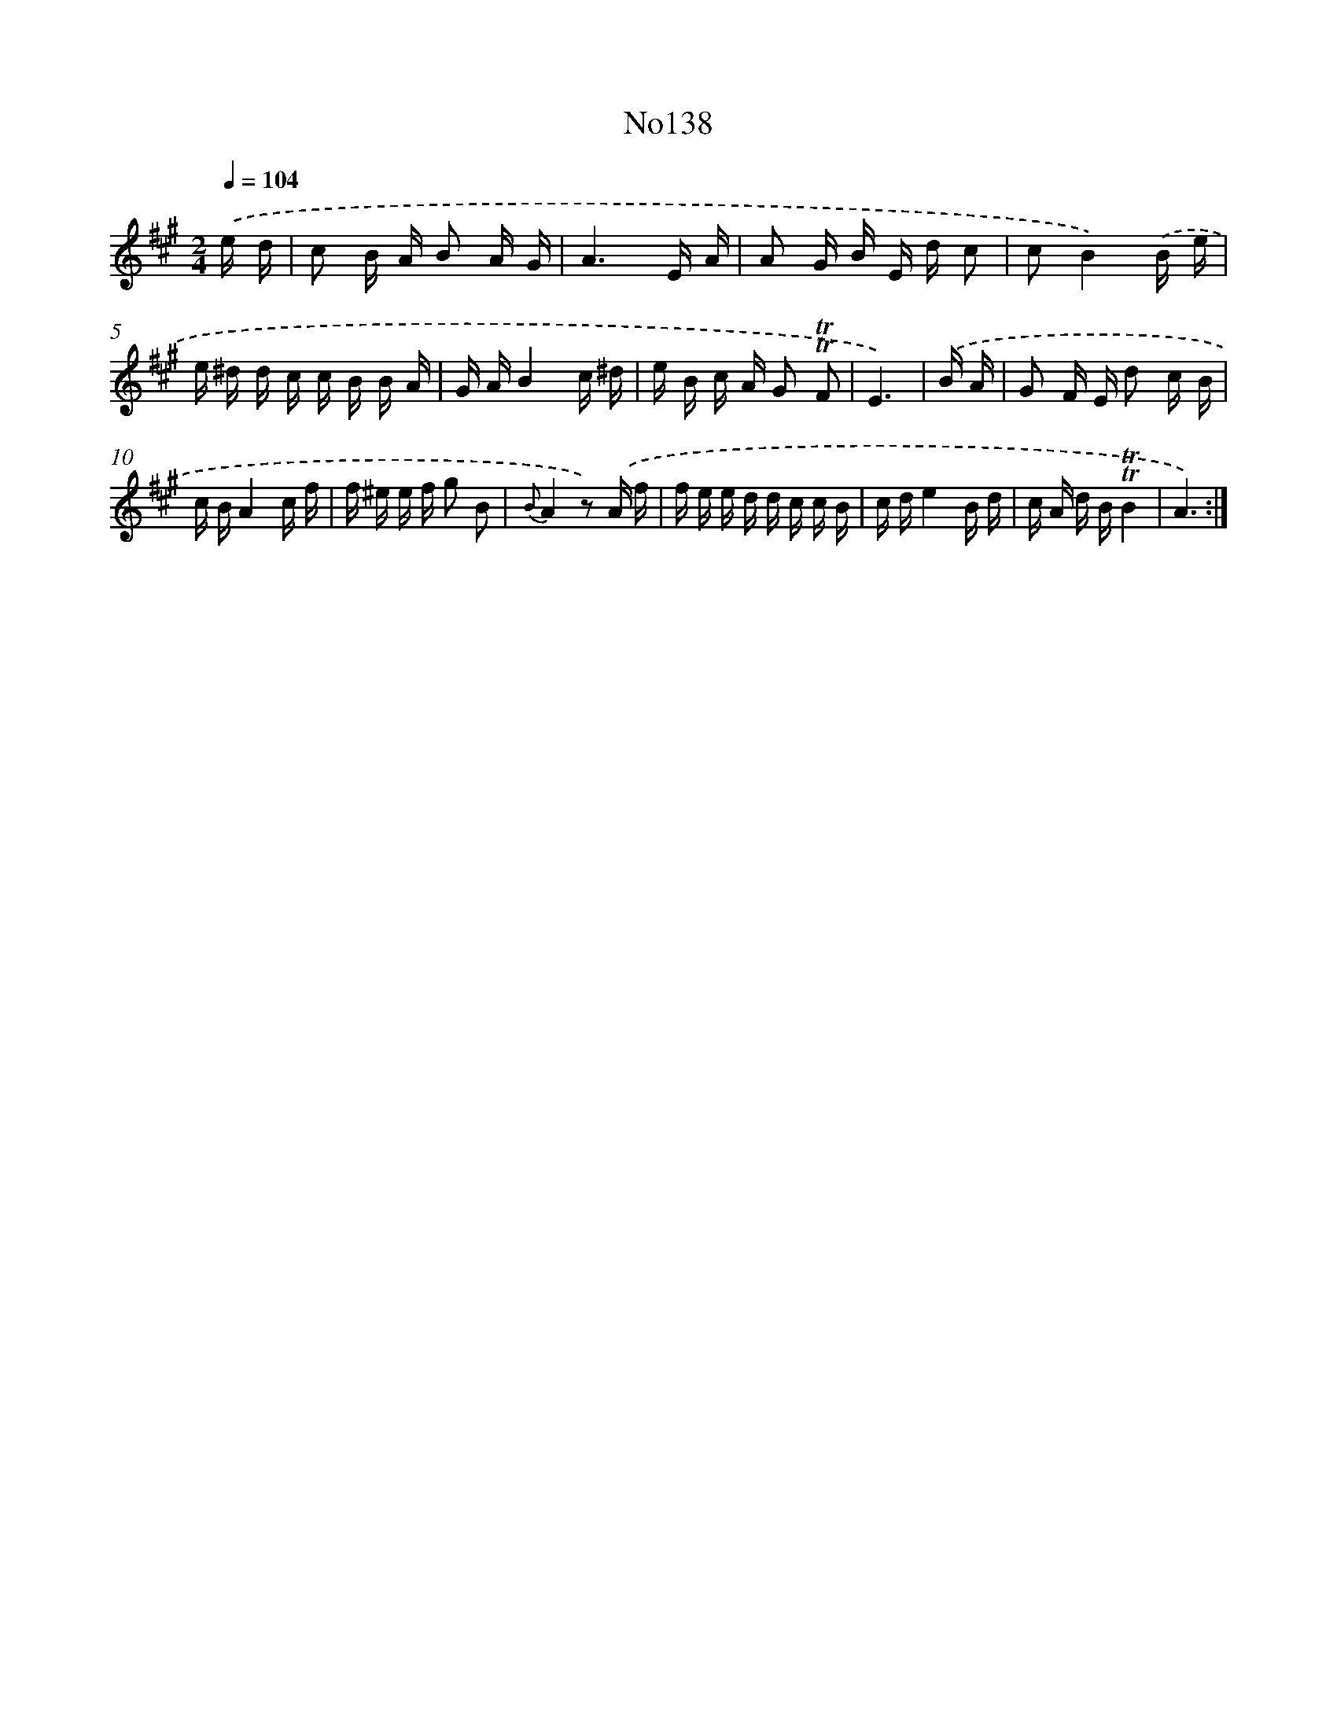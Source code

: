 X: 6800
T: No138
%%abc-version 2.0
%%abcx-abcm2ps-target-version 5.9.1 (29 Sep 2008)
%%abc-creator hum2abc beta
%%abcx-conversion-date 2018/11/01 14:36:31
%%humdrum-veritas 4260651274
%%humdrum-veritas-data 2085916174
%%continueall 1
%%barnumbers 0
L: 1/16
M: 2/4
Q: 1/4=104
K: A clef=treble
.('e d [I:setbarnb 1]|
c2 B A B2 A G |
A6E A |
A2 G B E d c2 |
c2B4).('B e |
e ^d d c c B B A |
G AB4c ^d |
e B c A G2 !trill!!trill!F2 |
E6) |
.('B A [I:setbarnb 9]|
G2 F E d2 c B |
c BA4c f |
f ^e e f g2 B2 |
{B}A4z2) .('A f |
f e e d d c c B |
c de4B d |
c A d B!trill!!trill!B4 |
A6) :|]
